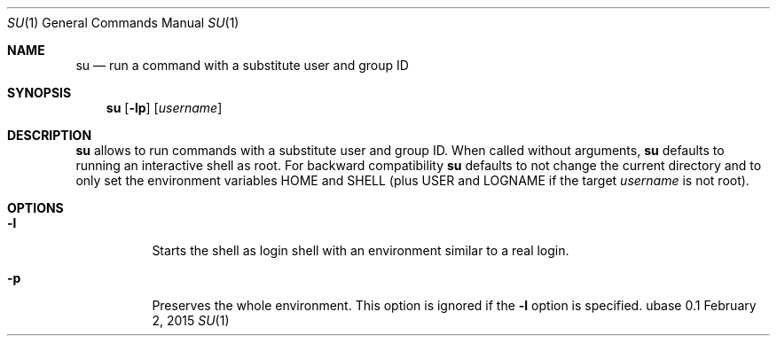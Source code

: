 .Dd February 2, 2015
.Dt SU 1
.Os ubase 0.1
.Sh NAME
.Nm su
.Nd run a command with a substitute user and group ID
.Sh SYNOPSIS
.Nm
.Op Fl lp
.Op Ar username
.Sh DESCRIPTION
.Nm
allows to run commands with a substitute user and group ID. When called
without arguments,
.Nm
defaults to running an interactive shell as root. For backward compatibility
.Nm
defaults to not change the current directory and to only set the environment
variables
.Ev HOME
and
.Ev SHELL
(plus
.Ev USER
and
.Ev LOGNAME
if the target
.Ar username
is not root).
.Sh OPTIONS
.Bl -tag -width Ds
.It Fl l
Starts the shell as login shell with an environment similar to a real
login.
.It Fl p
Preserves the whole environment. This option is ignored if the
.Fl l
option is specified.
.El